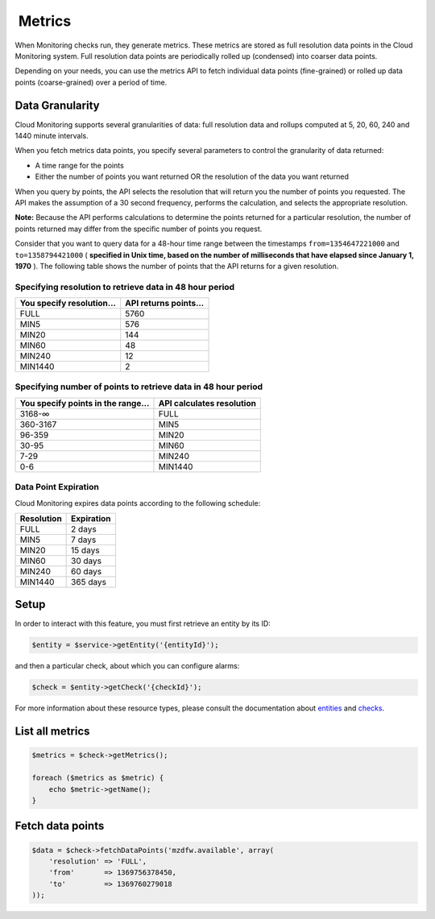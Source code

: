  Metrics
========

When Monitoring checks run, they generate metrics. These metrics are
stored as full resolution data points in the Cloud Monitoring system.
Full resolution data points are periodically rolled up (condensed) into
coarser data points.

Depending on your needs, you can use the metrics API to fetch individual
data points (fine-grained) or rolled up data points (coarse-grained)
over a period of time.


Data Granularity
----------------

Cloud Monitoring supports several granularities of data: full resolution
data and rollups computed at 5, 20, 60, 240 and 1440 minute intervals.

When you fetch metrics data points, you specify several parameters to
control the granularity of data returned:

-  A time range for the points
-  Either the number of points you want returned OR the resolution of
   the data you want returned

When you query by points, the API selects the resolution that will
return you the number of points you requested. The API makes the
assumption of a 30 second frequency, performs the calculation, and
selects the appropriate resolution.

**Note:** Because the API performs calculations to determine the points
returned for a particular resolution, the number of points returned may
differ from the specific number of points you request.

Consider that you want to query data for a 48-hour time range between
the timestamps ``from=1354647221000`` and ``to=1358794421000`` (
**specified in Unix time, based on the number of milliseconds that have
elapsed since January 1, 1970** ). The following table shows the number
of points that the API returns for a given resolution.

Specifying resolution to retrieve data in 48 hour period
~~~~~~~~~~~~~~~~~~~~~~~~~~~~~~~~~~~~~~~~~~~~~~~~~~~~~~~~

+-----------------------------+-------------------------+
| You specify resolution...   | API returns points...   |
+=============================+=========================+
| FULL                        | 5760                    |
+-----------------------------+-------------------------+
| MIN5                        | 576                     |
+-----------------------------+-------------------------+
| MIN20                       | 144                     |
+-----------------------------+-------------------------+
| MIN60                       | 48                      |
+-----------------------------+-------------------------+
| MIN240                      | 12                      |
+-----------------------------+-------------------------+
| MIN1440                     | 2                       |
+-----------------------------+-------------------------+

Specifying number of points to retrieve data in 48 hour period
~~~~~~~~~~~~~~~~~~~~~~~~~~~~~~~~~~~~~~~~~~~~~~~~~~~~~~~~~~~~~~

+--------------------------------------+-----------------------------+
| You specify points in the range...   | API calculates resolution   |
+======================================+=============================+
| 3168-∞                               | FULL                        |
+--------------------------------------+-----------------------------+
| 360-3167                             | MIN5                        |
+--------------------------------------+-----------------------------+
| 96-359                               | MIN20                       |
+--------------------------------------+-----------------------------+
| 30-95                                | MIN60                       |
+--------------------------------------+-----------------------------+
| 7-29                                 | MIN240                      |
+--------------------------------------+-----------------------------+
| 0-6                                  | MIN1440                     |
+--------------------------------------+-----------------------------+

Data Point Expiration
~~~~~~~~~~~~~~~~~~~~~

Cloud Monitoring expires data points according to the following
schedule:

+--------------+--------------+
| Resolution   | Expiration   |
+==============+==============+
| FULL         | 2 days       |
+--------------+--------------+
| MIN5         | 7 days       |
+--------------+--------------+
| MIN20        | 15 days      |
+--------------+--------------+
| MIN60        | 30 days      |
+--------------+--------------+
| MIN240       | 60 days      |
+--------------+--------------+
| MIN1440      | 365 days     |
+--------------+--------------+

Setup
------

In order to interact with this feature, you must first retrieve an entity by
its ID:

.. code-block:: php

  $entity = $service->getEntity('{entityId}');

and then a particular check, about which you can configure alarms:

.. code-block:: php

  $check = $entity->getCheck('{checkId}');

For more information about these resource types, please consult the documentation
about `entities <entities>`_ and `checks <checks>`_.


List all metrics
----------------

.. code-block:: php

  $metrics = $check->getMetrics();

  foreach ($metrics as $metric) {
      echo $metric->getName();
  }


Fetch data points
-----------------

.. code-block:: php

  $data = $check->fetchDataPoints('mzdfw.available', array(
      'resolution' => 'FULL',
      'from'       => 1369756378450,
      'to'         => 1369760279018
  ));
